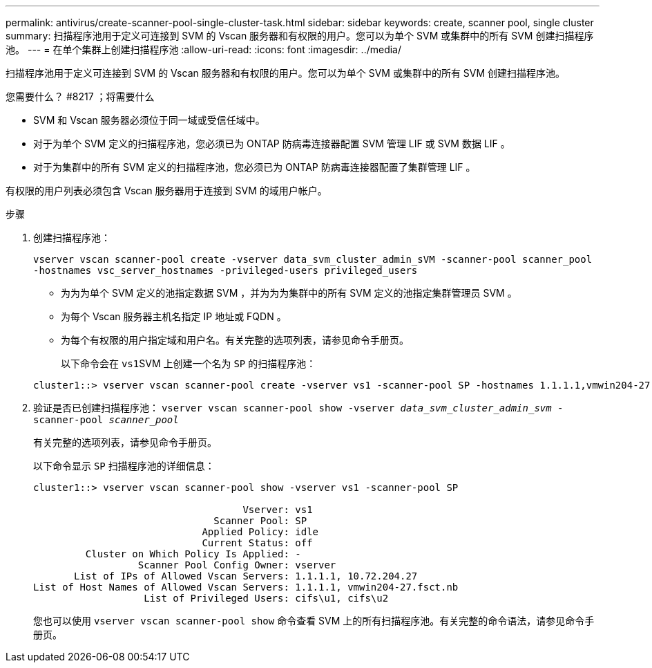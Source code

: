 ---
permalink: antivirus/create-scanner-pool-single-cluster-task.html 
sidebar: sidebar 
keywords: create, scanner pool, single cluster 
summary: 扫描程序池用于定义可连接到 SVM 的 Vscan 服务器和有权限的用户。您可以为单个 SVM 或集群中的所有 SVM 创建扫描程序池。 
---
= 在单个集群上创建扫描程序池
:allow-uri-read: 
:icons: font
:imagesdir: ../media/


[role="lead"]
扫描程序池用于定义可连接到 SVM 的 Vscan 服务器和有权限的用户。您可以为单个 SVM 或集群中的所有 SVM 创建扫描程序池。

.您需要什么？ #8217 ；将需要什么
* SVM 和 Vscan 服务器必须位于同一域或受信任域中。
* 对于为单个 SVM 定义的扫描程序池，您必须已为 ONTAP 防病毒连接器配置 SVM 管理 LIF 或 SVM 数据 LIF 。
* 对于为集群中的所有 SVM 定义的扫描程序池，您必须已为 ONTAP 防病毒连接器配置了集群管理 LIF 。


有权限的用户列表必须包含 Vscan 服务器用于连接到 SVM 的域用户帐户。

.步骤
. 创建扫描程序池：
+
`vserver vscan scanner-pool create -vserver data_svm_cluster_admin_sVM -scanner-pool scanner_pool -hostnames vsc_server_hostnames -privileged-users privileged_users`

+
** 为为为单个 SVM 定义的池指定数据 SVM ，并为为为集群中的所有 SVM 定义的池指定集群管理员 SVM 。
** 为每个 Vscan 服务器主机名指定 IP 地址或 FQDN 。
** 为每个有权限的用户指定域和用户名。有关完整的选项列表，请参见命令手册页。


+
以下命令会在 ``vs1``SVM 上创建一个名为 `SP` 的扫描程序池：

+
[listing]
----
cluster1::> vserver vscan scanner-pool create -vserver vs1 -scanner-pool SP -hostnames 1.1.1.1,vmwin204-27.fsct.nb -privileged-users cifs\u1,cifs\u2
----
. 验证是否已创建扫描程序池： `vserver vscan scanner-pool show -vserver _data_svm_cluster_admin_svm_ -scanner-pool _scanner_pool_`
+
有关完整的选项列表，请参见命令手册页。

+
以下命令显示 `SP` 扫描程序池的详细信息：

+
[listing]
----
cluster1::> vserver vscan scanner-pool show -vserver vs1 -scanner-pool SP

                                    Vserver: vs1
                               Scanner Pool: SP
                             Applied Policy: idle
                             Current Status: off
         Cluster on Which Policy Is Applied: -
                  Scanner Pool Config Owner: vserver
       List of IPs of Allowed Vscan Servers: 1.1.1.1, 10.72.204.27
List of Host Names of Allowed Vscan Servers: 1.1.1.1, vmwin204-27.fsct.nb
                   List of Privileged Users: cifs\u1, cifs\u2
----
+
您也可以使用 `vserver vscan scanner-pool show` 命令查看 SVM 上的所有扫描程序池。有关完整的命令语法，请参见命令手册页。



